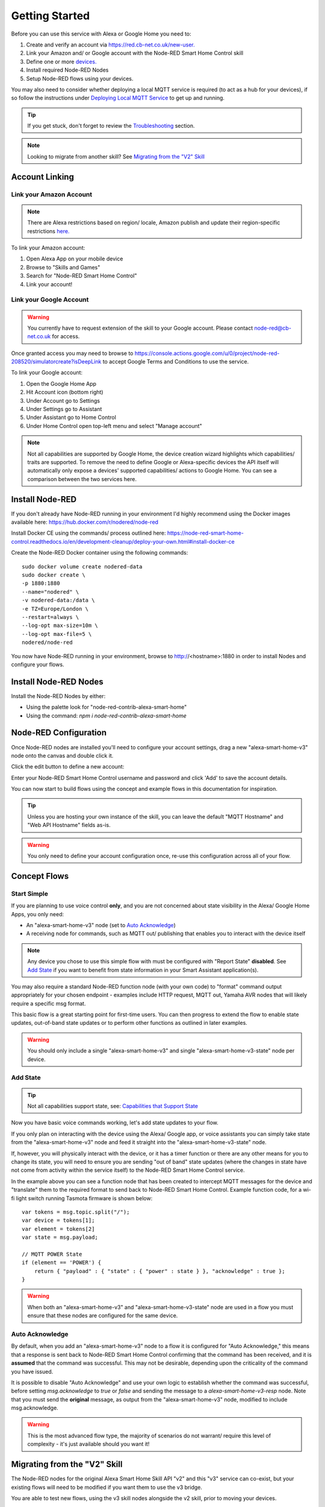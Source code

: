 .. _rst_getting-started:
**********
Getting Started
**********
Before you can use this service with Alexa or Google Home you need to:

1. Create and verify an account via `https://red.cb-net.co.uk/new-user. <https://red.cb-net.co.uk/new-user>`_
2. Link your Amazon and/ or Google account with the Node-RED Smart Home Control skill
3. Define one or more `devices. <https://red.cb-net.co.uk/devices>`_
4. Install required Node-RED Nodes
5. Setup Node-RED flows using your devices.

You may also need to consider whether deploying a local MQTT service is required (to act as a hub for your devices), if so follow the instructions under `Deploying Local MQTT Service`_ to get up and running.

.. tip:: If you get stuck, don't forget to review the `Troubleshooting <https://node-red-smart-home-control.readthedocs.io/en/development-cleanup/troubleshooting.html>`_ section.

.. note:: Looking to migrate from another skill? See `Migrating from the "V2" Skill`_

Account Linking
################

Link your Amazon Account
***************
.. note:: There are Alexa restrictions based on region/ locale, Amazon publish and update their region-specific restrictions `here. <https://developer.amazon.com/it/docs/device-apis/list-of-interfaces.html>`_

To link your Amazon account:

1. Open Alexa App on your mobile device
2. Browse to "Skills and Games"
3. Search for "Node-RED Smart Home Control"
4. Link your account!

Link your Google Account
***************
.. warning:: You currently have to request extension of the skill to your Google account. Please contact `node-red@cb-net.co.uk <mailto:node-red@cb-net.co.uk>`_ for access.

Once granted access you may need to browse to https://console.actions.google.com/u/0/project/node-red-208520/simulatorcreate?isDeepLink to accept Google Terms and Conditions to use the service.

To link your Google account:

1. Open the Google Home App
2. Hit Account icon (bottom right)
3. Under Account go to Settings
4. Under Settings go to Assistant
5. Under Assistant go to Home Control
6. Under Home Control open top-left menu and select "Manage account"

.. note:: Not all capabilities are supported by Google Home, the device creation wizard highlights which capabilities/ traits are supported. To remove the need to define Google or Alexa-specific devices the API itself will automatically only expose a devices' supported capabilities/ actions to Google Home. You can see a comparison between the two services here.

Install Node-RED
################
If you don't already have Node-RED running in your environment I'd highly recommend using the Docker images available here: `https://hub.docker.com/r/nodered/node-red <https://hub.docker.com/r/nodered/node-red>`_

Install Docker CE using the commands/ process outlined here: `https://node-red-smart-home-control.readthedocs.io/en/development-cleanup/deploy-your-own.html#install-docker-ce <https://node-red-smart-home-control.readthedocs.io/en/development-cleanup/deploy-your-own.html#install-docker-ce>`_

Create the Node-RED Docker container using the following commands::

	sudo docker volume create nodered-data
	sudo docker create \
	-p 1880:1880
	--name="nodered" \
	-v nodered-data:/data \
	-e TZ=Europe/London \
	--restart=always \
	--log-opt max-size=10m \
	--log-opt max-file=5 \
	nodered/node-red

You now have Node-RED running in your environment, browse to http://<hostname>:1880 in order to install Nodes and configure your flows.

Install Node-RED Nodes
################
Install the Node-RED Nodes by either:

* Using the palette look for "node-red-contrib-alexa-smart-home"
* Using the command: `npm i node-red-contrib-alexa-smart-home`

Node-RED Configuration
################
Once Node-RED nodes are installed you'll need to configure your account settings, drag a new "alexa-smart-home-v3" node onto the canvas and double click it.

Click the edit button to define a new account:

.. image:: account-config-initial.png
    :alt: Screenshot of initial account configuration.

Enter your Node-RED Smart Home Control username and password and click 'Add' to save the account details.

.. image:: account-config-details.png
    :alt: Screenshot of username/ password configuration.

You can now start to build flows using the concept and example flows in this documentation for inspiration.

.. tip:: Unless you are hosting your own instance of the skill, you can leave the default "MQTT Hostname" and "Web API Hostname" fields as-is.

.. warning:: You only need to define your account configuration once, re-use this configuration across all of your flow.

Concept Flows
################

Start Simple
***************
If you are planning to use voice control **only**, and you are not concerned about state visibility in the Alexa/ Google Home Apps, you only need:

* An "alexa-smart-home-v3" node (set to `Auto Acknowledge`_)
* A receiving node for commands, such as MQTT out/ publishing that enables you to interact with the device itself

.. image:: basic-flow.png
    :alt: Screenshot of basic concept flow example

.. note:: Any device you chose to use this simple flow with must be configured with "Report State" **disabled**. See `Add State`_ if you want to benefit from state information in your Smart Assistant application(s).

You may also require a standard Node-RED function node (with your own code) to "format" command output appropriately for your chosen endpoint - examples include HTTP request, MQTT out, Yamaha AVR nodes that will likely require a specific msg format.

This basic flow is a great starting point for first-time users. You can then progress to extend the flow to enable state updates, out-of-band state updates or to perform other functions as outlined in later examples.

.. warning:: You should only include a single "alexa-smart-home-v3" and single "alexa-smart-home-v3-state" node per device.

Add State
***************
.. tip:: Not all capabilities support state, see: `Capabilities that Support State <https://node-red-smart-home-control.readthedocs.io/en/development-cleanup/state-reporting.html#capabilities-that-support-state>`_

Now you have basic voice commands working, let's add state updates to your flow.

If you only plan on interacting with the device using the Alexa/ Google app, or voice assistants you can simply take state from the "alexa-smart-home-v3" node and feed it straight into the "alexa-smart-home-v3-state" node.

.. image:: basic-flow-state.png
    :alt: Screenshot of concept flow with basic state updates

If, however, you will physically interact with the device, or it has a timer function or there are any other means for you to change its state, you will need to ensure you are sending "out of band" state updates (where the changes in state have not come from activity within the service itself) to the Node-RED Smart Home Control service.

.. image:: concept-oob-state.PNG
    :alt: Screenshot of concept flow with out-of-band state updates

In the example above you can see a function node that has been created to intercept MQTT messages for the device and "translate" them to the required format to send back to Node-RED Smart Home Control. Example function code, for a wi-fi light switch running Tasmota firmware is shown below::

    var tokens = msg.topic.split("/");
    var device = tokens[1];
    var element = tokens[2]
    var state = msg.payload;

    // MQTT POWER State
    if (element == 'POWER') {
        return { "payload" : { "state" : { "power" : state } }, "acknowledge" : true };
    }

.. warning:: When both an "alexa-smart-home-v3" and "alexa-smart-home-v3-state" node are used in a flow you must ensure that these nodes are configured for the same device.

Auto Acknowledge
***************
By default, when you add an "alexa-smart-home-v3" node to a flow it is configured for "Auto Acknowledge," this means that a response is sent back to Node-RED Smart Home Control confirming that the command has been received, and it is **assumed** that the command was successful. This may not be desirable, depending upon the criticality of the command you have issued.

It is possible to disable "Auto Acknowledge" and use your own logic to establish whether the command was successful, before setting `msg.acknowledge` to `true` or `false` and sending the message to a `alexa-smart-home-v3-resp` node. Note that you must send the **original** message, as output from the "alexa-smart-home-v3" node, modified to include msg.acknowledge.

.. image:: concept-response.png
    :alt: Screenshot of concept flow with response node

.. warning:: This is the most advanced flow type, the majority of scenarios do not warrant/ require this level of complexity - it's just available should you want it!

Migrating from the "V2" Skill
################
The Node-RED nodes for the original Alexa Smart Home Skill API "v2" and this "v3" service can co-exist, but your existing flows will need to be modified if you want them to use the v3 bridge.

You are able to test new flows, using the v3 skill nodes alongside the v2 skill, prior to moving your devices.

A typical migration path would look like:

1. Follow initial setup instructions, as-per `Getting Started`_
2. Redefine your devices via `https://red.cb-net.co.uk/devices <https://red.cb-net.co.uk/devices>`_ - you'll need different names if co-existing with API version 2 skill
3. Review `Default Node Outputs </node-outputs.html>`_ - namely response nodes change to msg.acknowledge from msg.payload plus the addition on State nodes with the required function nodes to handle input from outside of the pre-defined Alexa Home Skill nodes
4. Replace legacy/ V2 Nodes with nodes associated with new nodes, removing devices from the v2 bridge and the Alexa App

.. note:: These services do not share any data, therefore you must create a new account on the v3 bridge/ define your devices.

Deploying Local MQTT Service
################
.. note:: If you're looking to use MQTT-connected devices, running firmware such as `Tasmota <https://github.com/arendst/Tasmota/>`_, you're going to need a local MQTT service to act as a "hub." The instructions below outline how to install Mosquitto and configure it to act as an **internal** bridge for your devices.

You must ensure that the MQTT server you deploy is accessible from the network where your IoT/ MQTT enabled devices reside.

Install Docker CE using the commands/ process outlined here: `https://node-red-smart-home-control.readthedocs.io/en/development-cleanup/deploy-your-own.html#install-docker-ce <https://node-red-smart-home-control.readthedocs.io/en/development-cleanup/deploy-your-own.html#install-docker-ce>`_

Now prepare configuration/ persistent storage for Mosquitto container::

	sudo mkdir -p /var/docker/mosquitto/config/conf.d
	sudo mkdir -p /var/docker/mosquitto/data
	sudo mkdir -p /var/docker/mosquitto/log

Create the required configuration file::

	sudo vi /var/docker/mosquitto/config/mosquitto.conf

File contents should be as below::

	pid_file /var/run/mosquitto.pid

	# Configure ports
	port 1883

	# Block anonymous access
	allow_anonymous false

	# Configure persistence for retained messages
	persistence true
	persistence_location /mosquitto/data/

	# Configure Logging
	log_timestamp_format %Y-%m-%dT%H:%M:%S
	log_dest file /mosquitto/log/mosquitto.log
	log_dest stdout
	log_type all

	# Configure file-based access
	password_file /mosquitto/config/pwfile

	# Add /mosquitto/config/conf.d to includes
	include_dir /mosquitto/config/conf.d

Ensure Mosquitto related file/ directory ownership is correct and create the Docker container::

	sudo chown -R 1883:1883 /var/docker/mosquitto/config
	sudo chown -R 1883:1883 /var/docker/mosquitto/data
	sudo chown -R 1883:1883 /var/docker/mosquitto/log

	sudo docker create --name mosquitto \
	-p 1883:1883 \
	-v /var/docker/mosquitto/config:/mosquitto/config \
	-v /var/docker/mosquitto/data:/mosquitto/data \
	-v /var/docker/mosquitto/log:/mosquitto/log \
	--restart=always \
	--log-opt max-size=10m \
	--log-opt max-file=5 \
	eclipse-mosquitto

Now create users, on a **per-device** basis (that way if any single device is compromised the impact will be minimised)::

	sudo docker exec -it mosquitto_passwd -b /mosquitto/config/pwfile 'username' 'password '

.. tip:: If using Tasmota, the usernames and passwords you define in the step above will be what you enter in the device MQTT configuration, as outlined here: https://github.com/arendst/Tasmota/wiki/MQTT
